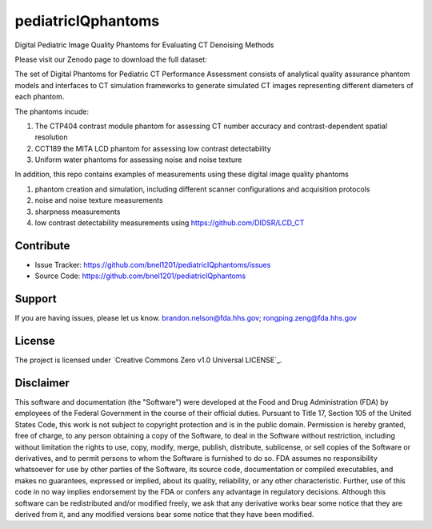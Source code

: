 pediatricIQphantoms
===================
Digital Pediatric Image Quality Phantoms for Evaluating CT Denoising Methods

Please visit our Zenodo page to download the full dataset:

.. image:: https://zenodo.org/badge/DOI/10.5281/zenodo.10064036.svg
  :target: https://doi.org/10.5281/zenodo.10064036

The set of Digital Phantoms for Pediatric CT Performance Assessment consists of analytical quality assurance phantom models and interfaces to CT simulation frameworks to generate simulated CT images representing different diameters of each phantom.

.. image:: ped_dl_eval_tool.png
        :width: 800
        :align: center

The phantoms incude:

1. The CTP404 contrast module phantom for assessing CT number accuracy and contrast-dependent spatial resolution
2. CCT189 the MITA LCD phantom for assessing low contrast detectability
3. Uniform water phantoms for assessing noise and noise texture

In addition, this repo contains examples of measurements using these digital image quality phantoms

1. phantom creation and simulation, including different scanner configurations and acquisition protocols
2. noise and noise texture measurements
3. sharpness measurements
4. low contrast detectability measurements using https://github.com/DIDSR/LCD_CT

Contribute
----------

- Issue Tracker: https://github.com/bnel1201/pediatricIQphantoms/issues
- Source Code: https://github.com/bnel1201/pediatricIQphantoms

Support
-------

If you are having issues, please let us know.
brandon.nelson@fda.hhs.gov; rongping.zeng@fda.hhs.gov

License
-------

The project is licensed under `Creative Commons Zero v1.0 Universal LICENSE`_.

Disclaimer
--------
This software and documentation (the "Software") were developed at the Food and Drug Administration (FDA) by employees of the Federal Government in the course of their official duties. Pursuant to Title 17, Section 105 of the United States Code, this work is not subject to copyright protection and is in the public domain. Permission is hereby granted, free of charge, to any person obtaining a copy of the Software, to deal in the Software without restriction, including without limitation the rights to use, copy, modify, merge, publish, distribute, sublicense, or sell copies of the Software or derivatives, and to permit persons to whom the Software is furnished to do so. FDA assumes no responsibility whatsoever for use by other parties of the Software, its source code, documentation or compiled executables, and makes no guarantees, expressed or implied, about its quality, reliability, or any other characteristic. Further, use of this code in no way implies endorsement by the FDA or confers any advantage in regulatory decisions. Although this software can be redistributed and/or modified freely, we ask that any derivative works bear some notice that they are derived from it, and any modified versions bear some notice that they have been modified.